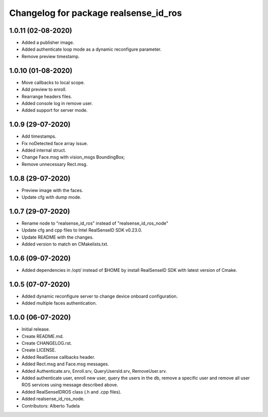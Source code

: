 ^^^^^^^^^^^^^^^^^^^^^^^^^^^^^^^^^^^^^^^
Changelog for package realsense_id_ros
^^^^^^^^^^^^^^^^^^^^^^^^^^^^^^^^^^^^^^^
1.0.11 (02-08-2020)
------------------
* Added a publisher image.
* Added authenticate loop mode as a dynamic reconfigure parameter.
* Remove preview timestamp.

1.0.10 (01-08-2020)
------------------
* Move callbacks to local scope.
* Add preview to enroll.
* Rearrange headers files.
* Added console log in remove user. 
* Added support for server mode.

1.0.9 (29-07-2020)
------------------
* Add timestamps.
* Fix noDetected face array issue.
* Added internal struct.
* Change Face.msg with vision_msgs BoundingBox;
* Remove unnecessary Rect.msg.

1.0.8 (29-07-2020)
------------------
* Preview image with the faces.
* Update cfg with dump mode.

1.0.7 (29-07-2020)
------------------
* Rename node to "realsense_id_ros" instead of "realsense_id_ros_node"
* Update cfg and cpp files to Intel RealSenseID SDK v0.23.0.
* Update README with the changes. 
* Added version to match en CMakelists.txt.

1.0.6 (09-07-2020)
------------------
* Added dependencies in /opt/ instead of $HOME by install RealSenseID SDK with latest version of Cmake.

1.0.5 (07-07-2020)
------------------
* Added dynamic reconfigure server to change device onboard configuration.
* Added multiple faces authentication.

1.0.0 (06-07-2020)
------------------
* Initial release.
* Create README.md.
* Create CHANGELOG.rst.
* Create LICENSE.
* Added RealSense callbacks header.
* Added Rect.msg and Face.msg messages.
* Added Authenticate.srv, Enroll.srv, QueryUsersId.srv, RemoveUser.srv.
* Added authenticate user, enroll new user, query the users in the db, remove a specific user and remove all user ROS services using message described above. 
* Added RealSenseIDROS class (.h and .cpp files).
* Added realsense_id_ros_node.
* Contributors: Alberto Tudela
